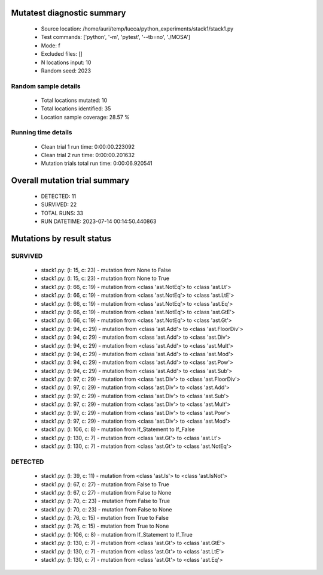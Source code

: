 Mutatest diagnostic summary
===========================
 - Source location: /home/auri/temp/lucca/python_experiments/stack1/stack1.py
 - Test commands: ['python', '-m', 'pytest', '--tb=no', './MOSA']
 - Mode: f
 - Excluded files: []
 - N locations input: 10
 - Random seed: 2023

Random sample details
---------------------
 - Total locations mutated: 10
 - Total locations identified: 35
 - Location sample coverage: 28.57 %


Running time details
--------------------
 - Clean trial 1 run time: 0:00:00.223092
 - Clean trial 2 run time: 0:00:00.201632
 - Mutation trials total run time: 0:00:06.920541

Overall mutation trial summary
==============================
 - DETECTED: 11
 - SURVIVED: 22
 - TOTAL RUNS: 33
 - RUN DATETIME: 2023-07-14 00:14:50.440863


Mutations by result status
==========================


SURVIVED
--------
 - stack1.py: (l: 15, c: 23) - mutation from None to False
 - stack1.py: (l: 15, c: 23) - mutation from None to True
 - stack1.py: (l: 66, c: 19) - mutation from <class 'ast.NotEq'> to <class 'ast.Lt'>
 - stack1.py: (l: 66, c: 19) - mutation from <class 'ast.NotEq'> to <class 'ast.LtE'>
 - stack1.py: (l: 66, c: 19) - mutation from <class 'ast.NotEq'> to <class 'ast.Eq'>
 - stack1.py: (l: 66, c: 19) - mutation from <class 'ast.NotEq'> to <class 'ast.GtE'>
 - stack1.py: (l: 66, c: 19) - mutation from <class 'ast.NotEq'> to <class 'ast.Gt'>
 - stack1.py: (l: 94, c: 29) - mutation from <class 'ast.Add'> to <class 'ast.FloorDiv'>
 - stack1.py: (l: 94, c: 29) - mutation from <class 'ast.Add'> to <class 'ast.Div'>
 - stack1.py: (l: 94, c: 29) - mutation from <class 'ast.Add'> to <class 'ast.Mult'>
 - stack1.py: (l: 94, c: 29) - mutation from <class 'ast.Add'> to <class 'ast.Mod'>
 - stack1.py: (l: 94, c: 29) - mutation from <class 'ast.Add'> to <class 'ast.Pow'>
 - stack1.py: (l: 94, c: 29) - mutation from <class 'ast.Add'> to <class 'ast.Sub'>
 - stack1.py: (l: 97, c: 29) - mutation from <class 'ast.Div'> to <class 'ast.FloorDiv'>
 - stack1.py: (l: 97, c: 29) - mutation from <class 'ast.Div'> to <class 'ast.Add'>
 - stack1.py: (l: 97, c: 29) - mutation from <class 'ast.Div'> to <class 'ast.Sub'>
 - stack1.py: (l: 97, c: 29) - mutation from <class 'ast.Div'> to <class 'ast.Mult'>
 - stack1.py: (l: 97, c: 29) - mutation from <class 'ast.Div'> to <class 'ast.Pow'>
 - stack1.py: (l: 97, c: 29) - mutation from <class 'ast.Div'> to <class 'ast.Mod'>
 - stack1.py: (l: 106, c: 8) - mutation from If_Statement to If_False
 - stack1.py: (l: 130, c: 7) - mutation from <class 'ast.Gt'> to <class 'ast.Lt'>
 - stack1.py: (l: 130, c: 7) - mutation from <class 'ast.Gt'> to <class 'ast.NotEq'>


DETECTED
--------
 - stack1.py: (l: 39, c: 11) - mutation from <class 'ast.Is'> to <class 'ast.IsNot'>
 - stack1.py: (l: 67, c: 27) - mutation from False to True
 - stack1.py: (l: 67, c: 27) - mutation from False to None
 - stack1.py: (l: 70, c: 23) - mutation from False to True
 - stack1.py: (l: 70, c: 23) - mutation from False to None
 - stack1.py: (l: 76, c: 15) - mutation from True to False
 - stack1.py: (l: 76, c: 15) - mutation from True to None
 - stack1.py: (l: 106, c: 8) - mutation from If_Statement to If_True
 - stack1.py: (l: 130, c: 7) - mutation from <class 'ast.Gt'> to <class 'ast.GtE'>
 - stack1.py: (l: 130, c: 7) - mutation from <class 'ast.Gt'> to <class 'ast.LtE'>
 - stack1.py: (l: 130, c: 7) - mutation from <class 'ast.Gt'> to <class 'ast.Eq'>